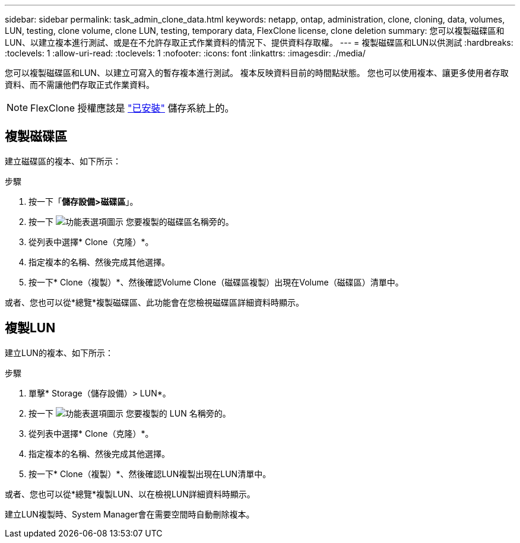 ---
sidebar: sidebar 
permalink: task_admin_clone_data.html 
keywords: netapp, ontap, administration, clone, cloning, data, volumes, LUN, testing, clone volume, clone LUN, testing, temporary data, FlexClone license, clone deletion 
summary: 您可以複製磁碟區和LUN、以建立複本進行測試、或是在不允許存取正式作業資料的情況下、提供資料存取權。 
---
= 複製磁碟區和LUN以供測試
:hardbreaks:
:toclevels: 1
:allow-uri-read: 
:toclevels: 1
:nofooter: 
:icons: font
:linkattrs: 
:imagesdir: ./media/


[role="lead"]
您可以複製磁碟區和LUN、以建立可寫入的暫存複本進行測試。  複本反映資料目前的時間點狀態。  您也可以使用複本、讓更多使用者存取資料、而不需讓他們存取正式作業資料。


NOTE: FlexClone 授權應該是 https://docs.netapp.com/us-en/ontap/system-admin/install-license-task.html["已安裝"] 儲存系統上的。



== 複製磁碟區

建立磁碟區的複本、如下所示：

.步驟
. 按一下「*儲存設備>磁碟區*」。
. 按一下 image:icon_kabob.gif["功能表選項圖示"] 您要複製的磁碟區名稱旁的。
. 從列表中選擇* Clone（克隆）*。
. 指定複本的名稱、然後完成其他選擇。
. 按一下* Clone（複製）*、然後確認Volume Clone（磁碟區複製）出現在Volume（磁碟區）清單中。


或者、您也可以從*總覽*複製磁碟區、此功能會在您檢視磁碟區詳細資料時顯示。



== 複製LUN

建立LUN的複本、如下所示：

.步驟
. 單擊* Storage（儲存設備）> LUN*。
. 按一下 image:icon_kabob.gif["功能表選項圖示"] 您要複製的 LUN 名稱旁的。
. 從列表中選擇* Clone（克隆）*。
. 指定複本的名稱、然後完成其他選擇。
. 按一下* Clone（複製）*、然後確認LUN複製出現在LUN清單中。


或者、您也可以從*總覽*複製LUN、以在檢視LUN詳細資料時顯示。

建立LUN複製時、System Manager會在需要空間時自動刪除複本。
